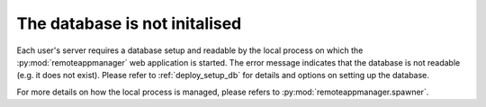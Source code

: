The database is not initalised
^^^^^^^^^^^^^^^^^^^^^^^^^^^^^^

Each user's server requires a database setup and readable by the local process on which the :py:mod:`remoteappmanager` web application is started.  The error message indicates that the database is not readable (e.g. it does not exist).  Please refer to :ref:`deploy_setup_db` for details and options on setting up the database.

For more details on how the local process is managed, please refers to :py:mod:`remoteappmanager.spawner`.
